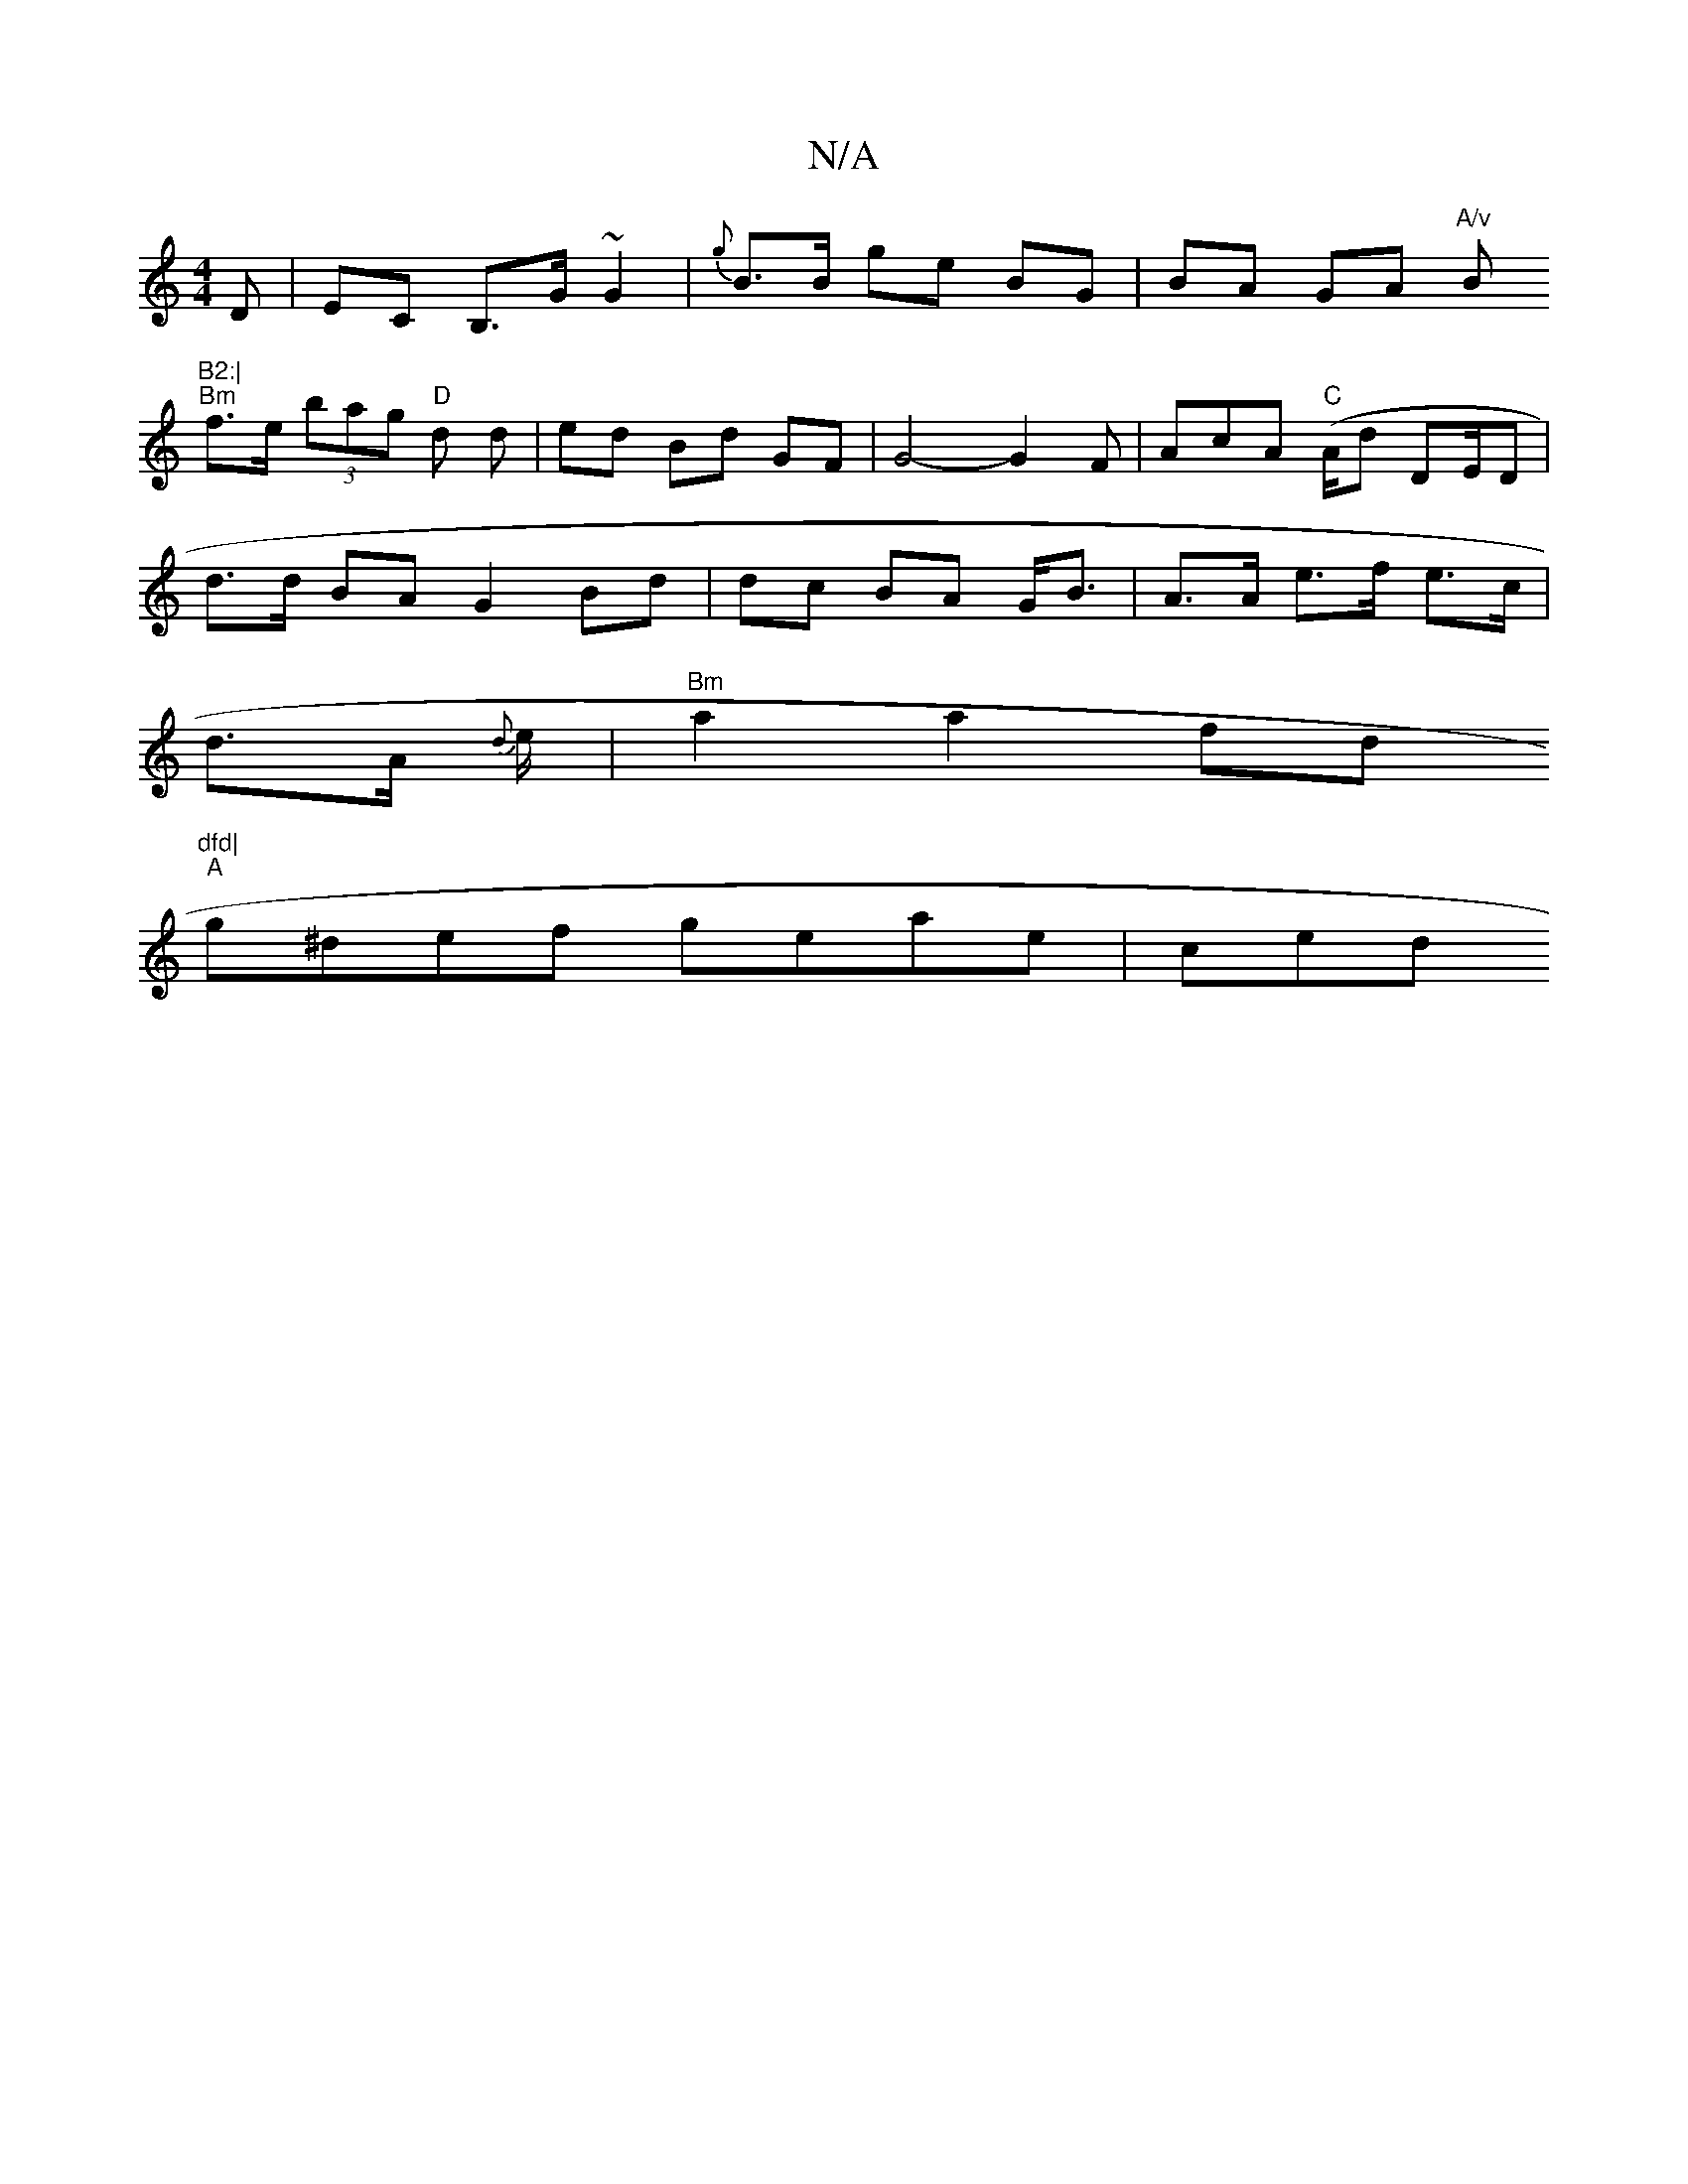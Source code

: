 X:1
T:N/A
M:4/4
R:N/A
K:Cmajor
3D| EC- B,>G ~G2 | {g}B>B ge BG | BA GA "A/v"B"B2:|
"Bm"f>e (3bag "D" d d-|ed Bd GF| G4-3G2F|AcA "C"(A/d/1/1 DE/D|
d>d BA G2 Bd|dc BA G<B | A>A e>f e>c |
d>A {d}e/ |"Bm" a2a2 fd"dfd|
"A"g^def geae|ced